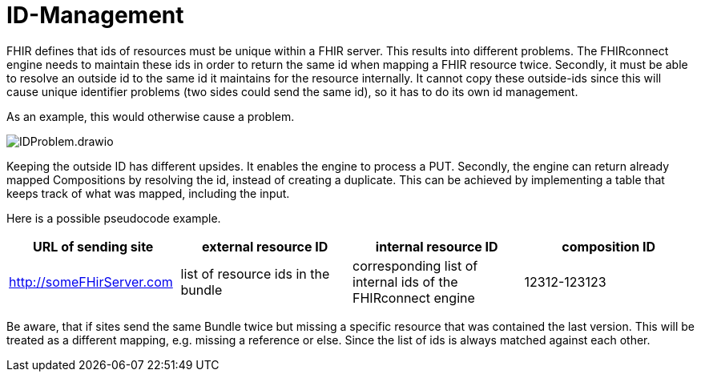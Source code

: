 = ID-Management
:navtitle:  ID-Management

FHIR defines that ids of resources must be unique within a FHIR server. This results into different problems.
The FHIRconnect engine needs to maintain these ids in order to return the same id when mapping a FHIR resource twice.
Secondly, it must be able to resolve an outside id to the same id it maintains for the resource internally.
It cannot copy these outside-ids since this will cause unique
identifier problems (two sides could send the same id), so it has to do its own id management.

As an example, this would otherwise cause a problem.

image::IDProblem.drawio.png[]

Keeping the outside ID has different upsides. It enables the engine to process a PUT. Secondly, the engine
can return already mapped Compositions by resolving the id, instead of creating a duplicate. This can be achieved
by implementing a table that keeps track of what was mapped, including the input.

Here is a possible pseudocode example.

[width="100%", options="header"]
|===
|URL of sending site | external resource ID | internal resource ID | composition ID
|http://someFHirServer.com | list of resource ids in the bundle|
corresponding list of internal ids of the FHIRconnect engine | 12312-123123
|===

Be aware, that if sites send the same Bundle twice but missing a specific resource that was contained the
last version. This will be treated as a different mapping, e.g. missing a reference or else. Since the list
of ids is always matched against each other.


